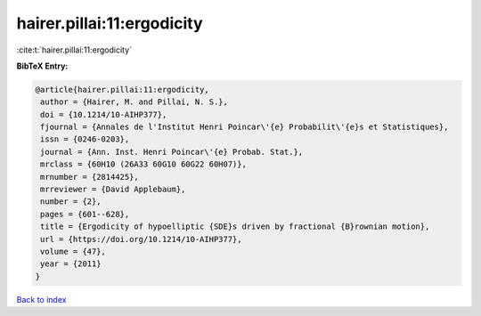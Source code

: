 hairer.pillai:11:ergodicity
===========================

:cite:t:`hairer.pillai:11:ergodicity`

**BibTeX Entry:**

.. code-block:: bibtex

   @article{hairer.pillai:11:ergodicity,
    author = {Hairer, M. and Pillai, N. S.},
    doi = {10.1214/10-AIHP377},
    fjournal = {Annales de l'Institut Henri Poincar\'{e} Probabilit\'{e}s et Statistiques},
    issn = {0246-0203},
    journal = {Ann. Inst. Henri Poincar\'{e} Probab. Stat.},
    mrclass = {60H10 (26A33 60G10 60G22 60H07)},
    mrnumber = {2814425},
    mrreviewer = {David Applebaum},
    number = {2},
    pages = {601--628},
    title = {Ergodicity of hypoelliptic {SDE}s driven by fractional {B}rownian motion},
    url = {https://doi.org/10.1214/10-AIHP377},
    volume = {47},
    year = {2011}
   }

`Back to index <../By-Cite-Keys.rst>`_
